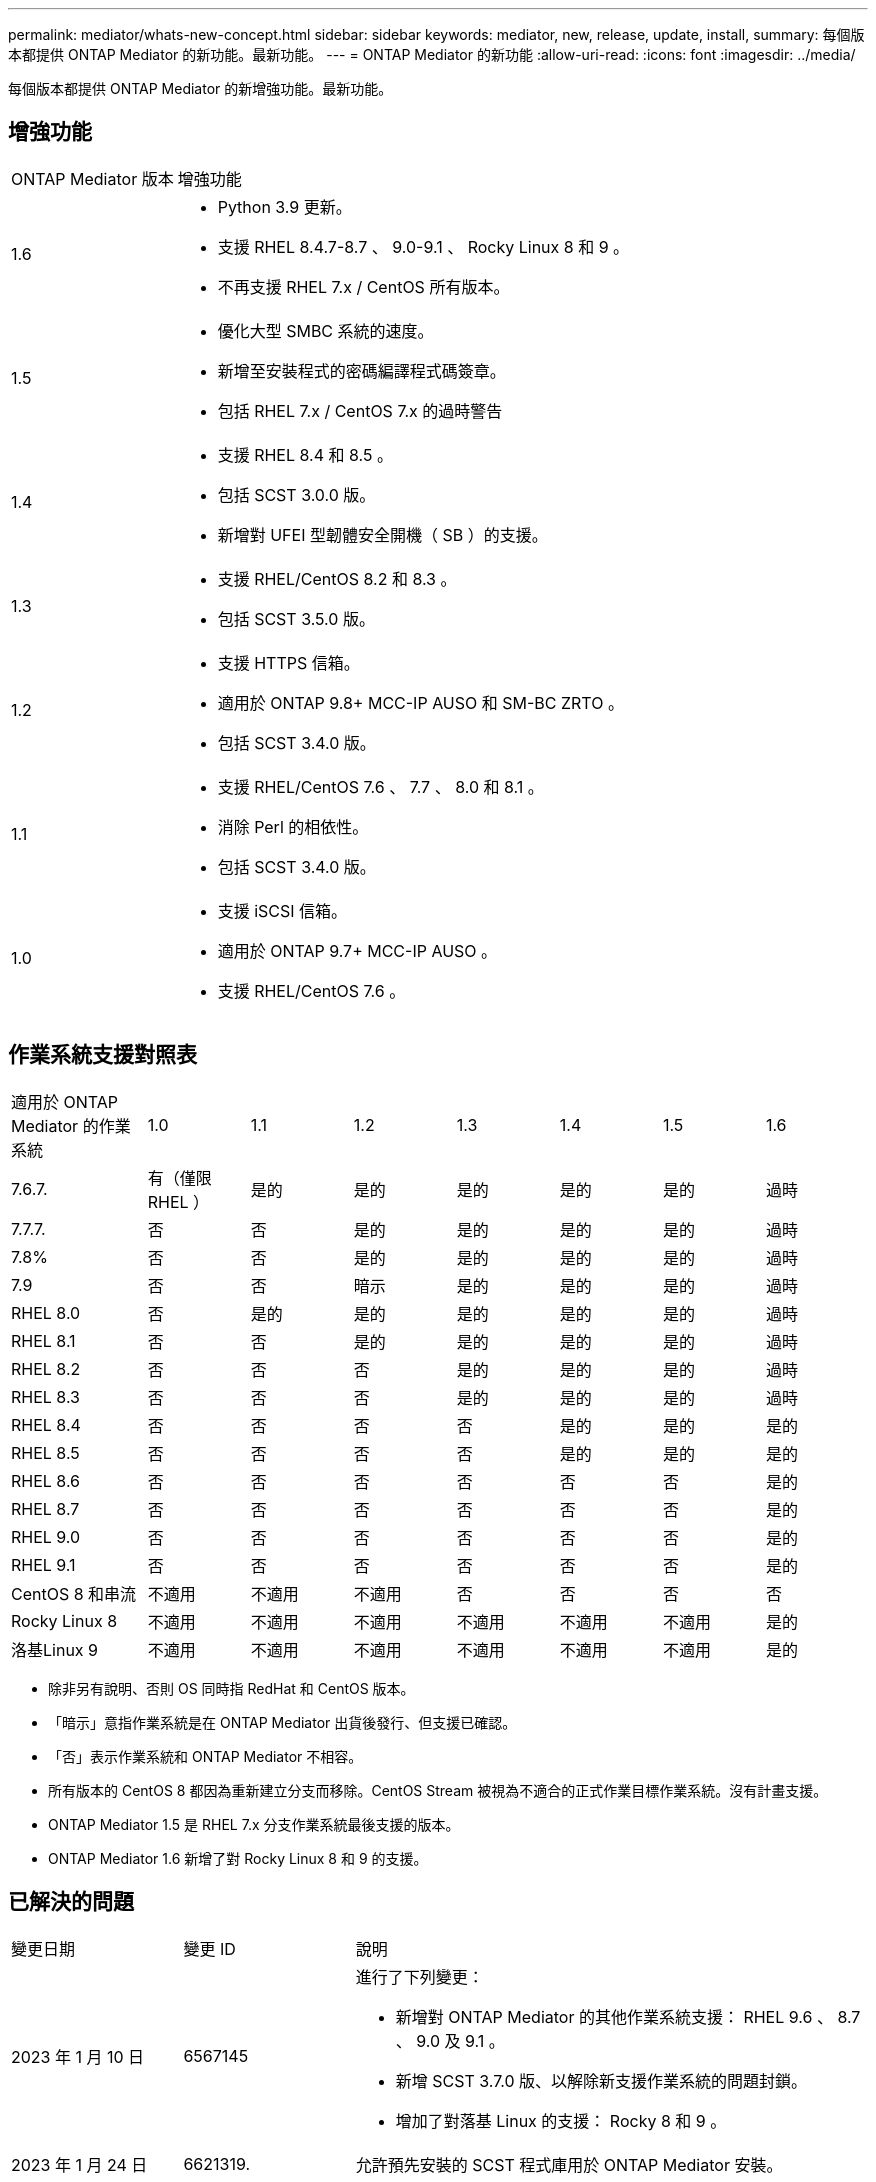 ---
permalink: mediator/whats-new-concept.html 
sidebar: sidebar 
keywords: mediator, new, release, update, install, 
summary: 每個版本都提供 ONTAP Mediator 的新功能。最新功能。 
---
= ONTAP Mediator 的新功能
:allow-uri-read: 
:icons: font
:imagesdir: ../media/


[role="lead"]
每個版本都提供 ONTAP Mediator 的新增強功能。最新功能。



== 增強功能

[cols="25,75"]
|===


| ONTAP Mediator 版本 | 增強功能 


 a| 
1.6
 a| 
* Python 3.9 更新。
* 支援 RHEL 8.4.7-8.7 、 9.0-9.1 、 Rocky Linux 8 和 9 。
* 不再支援 RHEL 7.x / CentOS 所有版本。




 a| 
1.5
 a| 
* 優化大型 SMBC 系統的速度。
* 新增至安裝程式的密碼編譯程式碼簽章。
* 包括 RHEL 7.x / CentOS 7.x 的過時警告




 a| 
1.4
 a| 
* 支援 RHEL 8.4 和 8.5 。
* 包括 SCST 3.0.0 版。
* 新增對 UFEI 型韌體安全開機（ SB ）的支援。




 a| 
1.3
 a| 
* 支援 RHEL/CentOS 8.2 和 8.3 。
* 包括 SCST 3.5.0 版。




 a| 
1.2
 a| 
* 支援 HTTPS 信箱。
* 適用於 ONTAP 9.8+ MCC-IP AUSO 和 SM-BC ZRTO 。
* 包括 SCST 3.4.0 版。




 a| 
1.1
 a| 
* 支援 RHEL/CentOS 7.6 、 7.7 、 8.0 和 8.1 。
* 消除 Perl 的相依性。
* 包括 SCST 3.4.0 版。




 a| 
1.0
 a| 
* 支援 iSCSI 信箱。
* 適用於 ONTAP 9.7+ MCC-IP AUSO 。
* 支援 RHEL/CentOS 7.6 。


|===


== 作業系統支援對照表

[cols="16,12,12,12,12,12,12,12"]
|===


| 適用於 ONTAP Mediator 的作業系統 | 1.0 | 1.1 | 1.2 | 1.3 | 1.4 | 1.5 | 1.6 


 a| 
7.6.7.
 a| 
有（僅限 RHEL ）
 a| 
是的
 a| 
是的
 a| 
是的
 a| 
是的
 a| 
是的
 a| 
過時



 a| 
7.7.7.
 a| 
否
 a| 
否
 a| 
是的
 a| 
是的
 a| 
是的
 a| 
是的
 a| 
過時



 a| 
7.8%
 a| 
否
 a| 
否
 a| 
是的
 a| 
是的
 a| 
是的
 a| 
是的
 a| 
過時



 a| 
7.9
 a| 
否
 a| 
否
 a| 
暗示
 a| 
是的
 a| 
是的
 a| 
是的
 a| 
過時



 a| 
RHEL 8.0
 a| 
否
 a| 
是的
 a| 
是的
 a| 
是的
 a| 
是的
 a| 
是的
 a| 
過時



 a| 
RHEL 8.1
 a| 
否
 a| 
否
 a| 
是的
 a| 
是的
 a| 
是的
 a| 
是的
 a| 
過時



 a| 
RHEL 8.2
 a| 
否
 a| 
否
 a| 
否
 a| 
是的
 a| 
是的
 a| 
是的
 a| 
過時



 a| 
RHEL 8.3
 a| 
否
 a| 
否
 a| 
否
 a| 
是的
 a| 
是的
 a| 
是的
 a| 
過時



 a| 
RHEL 8.4
 a| 
否
 a| 
否
 a| 
否
 a| 
否
 a| 
是的
 a| 
是的
 a| 
是的



 a| 
RHEL 8.5
 a| 
否
 a| 
否
 a| 
否
 a| 
否
 a| 
是的
 a| 
是的
 a| 
是的



 a| 
RHEL 8.6
 a| 
否
 a| 
否
 a| 
否
 a| 
否
 a| 
否
 a| 
否
 a| 
是的



 a| 
RHEL 8.7
 a| 
否
 a| 
否
 a| 
否
 a| 
否
 a| 
否
 a| 
否
 a| 
是的



 a| 
RHEL 9.0
 a| 
否
 a| 
否
 a| 
否
 a| 
否
 a| 
否
 a| 
否
 a| 
是的



 a| 
RHEL 9.1
 a| 
否
 a| 
否
 a| 
否
 a| 
否
 a| 
否
 a| 
否
 a| 
是的



 a| 
CentOS 8 和串流
 a| 
不適用
 a| 
不適用
 a| 
不適用
 a| 
否
 a| 
否
 a| 
否
 a| 
否



 a| 
Rocky Linux 8
 a| 
不適用
 a| 
不適用
 a| 
不適用
 a| 
不適用
 a| 
不適用
 a| 
不適用
 a| 
是的



 a| 
洛基Linux 9
 a| 
不適用
 a| 
不適用
 a| 
不適用
 a| 
不適用
 a| 
不適用
 a| 
不適用
 a| 
是的

|===
* 除非另有說明、否則 OS 同時指 RedHat 和 CentOS 版本。
* 「暗示」意指作業系統是在 ONTAP Mediator 出貨後發行、但支援已確認。
* 「否」表示作業系統和 ONTAP Mediator 不相容。
* 所有版本的 CentOS 8 都因為重新建立分支而移除。CentOS Stream 被視為不適合的正式作業目標作業系統。沒有計畫支援。
* ONTAP Mediator 1.5 是 RHEL 7.x 分支作業系統最後支援的版本。
* ONTAP Mediator 1.6 新增了對 Rocky Linux 8 和 9 的支援。




== 已解決的問題

[cols="20,20,60"]
|===


| 變更日期 | 變更 ID | 說明 


 a| 
2023 年 1 月 10 日
 a| 
6567145
 a| 
進行了下列變更：

* 新增對 ONTAP Mediator 的其他作業系統支援： RHEL 9.6 、 8.7 、 9.0 及 9.1 。
* 新增 SCST 3.7.0 版、以解除新支援作業系統的問題封鎖。
* 增加了對落基 Linux 的支援： Rocky 8 和 9 。




 a| 
2023 年 1 月 24 日
 a| 
6621319.
 a| 
允許預先安裝的 SCST 程式庫用於 ONTAP Mediator 安裝。



 a| 
2023 年 2 月 27 日
 a| 
6623764
 a| 
實作變更以在中介程式 scst 服務重新啟動時、永遠載入 scst_disk 核心模組。這些變更可確保服務隨時準備好使用標準邏輯來建立新的 iSCSI 目標。



 a| 
2023 年 2 月 28 日
 a| 
6625194
 a| 
新增選項至 ONTAP Mediator 安裝程式：  `--skip-yum-dependencies`



 a| 
2023 年 3 月 24 日
 a| 
6652840
 a| 
已更新 ONTAP Mediator 安裝程式、以便重新安裝或修復 SCST 安裝。



 a| 
2023 年 3 月 27 日
 a| 
6655179.
 a| 
修正觸發具有複雜密碼的支援服務包集合時發生的剖析問題。



 a| 
2023 年 3 月 28 日
 a| 
6656739
 a| 
已變更 SCST 比較邏輯、以便在 ONTAP Mediator 升級時安裝正確版本。

|===